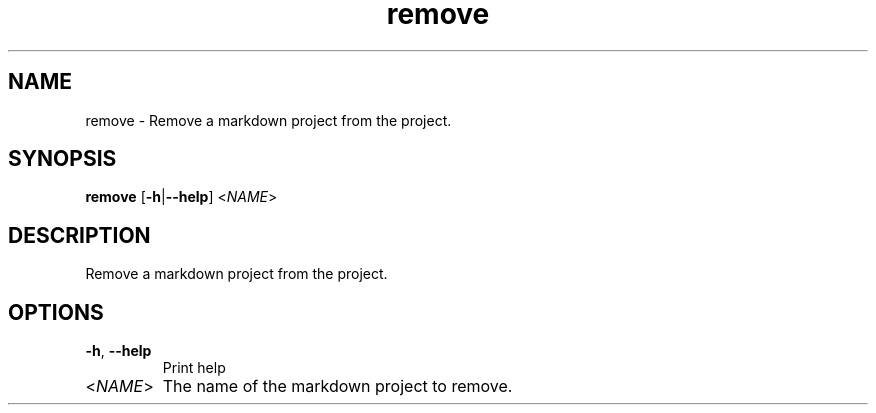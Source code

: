 .ie \n(.g .ds Aq \(aq
.el .ds Aq '
.TH remove 1  "remove " 
.SH NAME
remove \- Remove a markdown project from the project.
.SH SYNOPSIS
\fBremove\fR [\fB\-h\fR|\fB\-\-help\fR] <\fINAME\fR> 
.SH DESCRIPTION
Remove a markdown project from the project.
.SH OPTIONS
.TP
\fB\-h\fR, \fB\-\-help\fR
Print help
.TP
<\fINAME\fR>
The name of the markdown project to remove.
